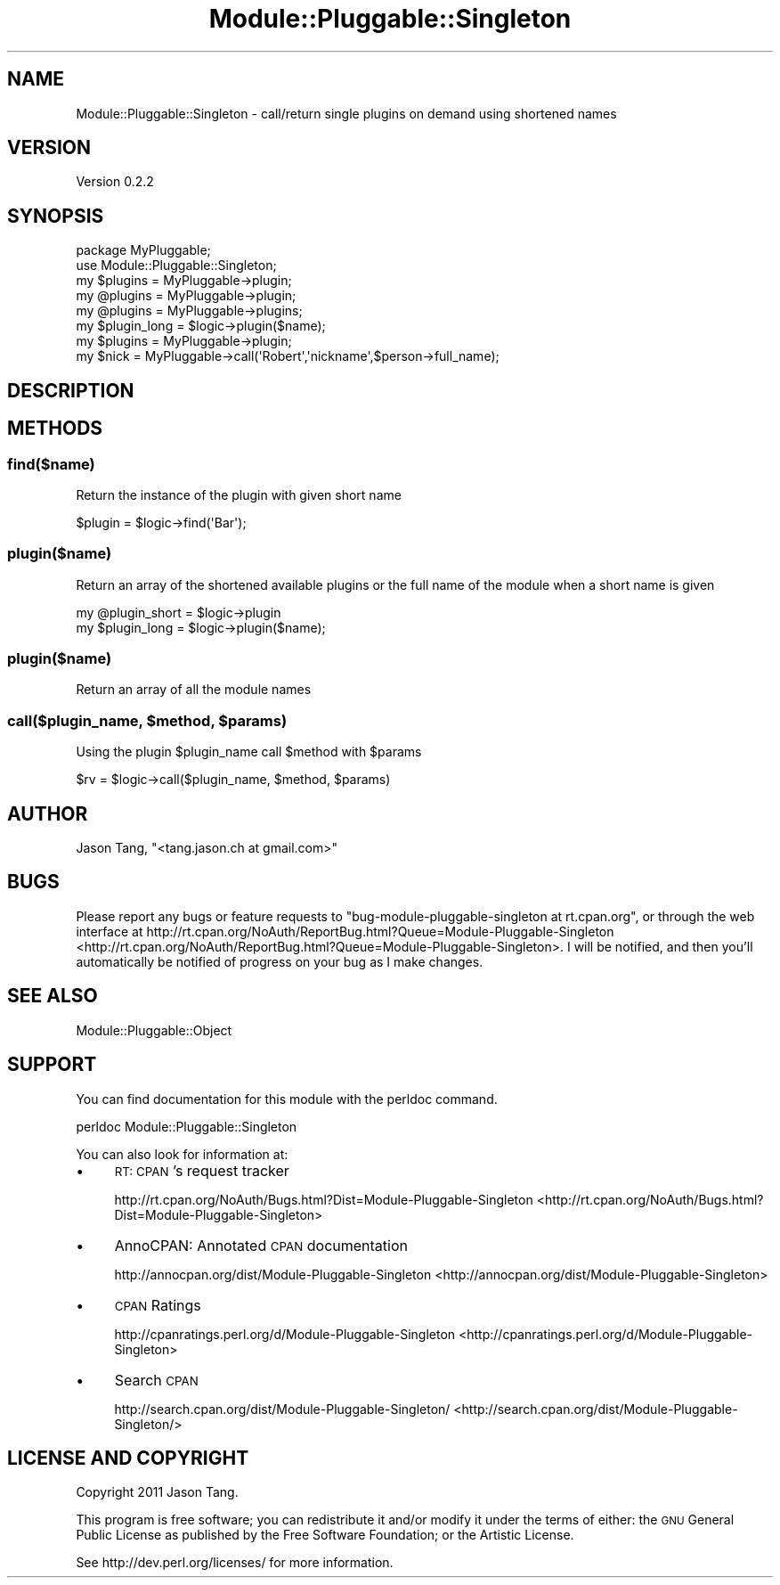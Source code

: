 .\" Automatically generated by Pod::Man 2.25 (Pod::Simple 3.16)
.\"
.\" Standard preamble:
.\" ========================================================================
.de Sp \" Vertical space (when we can't use .PP)
.if t .sp .5v
.if n .sp
..
.de Vb \" Begin verbatim text
.ft CW
.nf
.ne \\$1
..
.de Ve \" End verbatim text
.ft R
.fi
..
.\" Set up some character translations and predefined strings.  \*(-- will
.\" give an unbreakable dash, \*(PI will give pi, \*(L" will give a left
.\" double quote, and \*(R" will give a right double quote.  \*(C+ will
.\" give a nicer C++.  Capital omega is used to do unbreakable dashes and
.\" therefore won't be available.  \*(C` and \*(C' expand to `' in nroff,
.\" nothing in troff, for use with C<>.
.tr \(*W-
.ds C+ C\v'-.1v'\h'-1p'\s-2+\h'-1p'+\s0\v'.1v'\h'-1p'
.ie n \{\
.    ds -- \(*W-
.    ds PI pi
.    if (\n(.H=4u)&(1m=24u) .ds -- \(*W\h'-12u'\(*W\h'-12u'-\" diablo 10 pitch
.    if (\n(.H=4u)&(1m=20u) .ds -- \(*W\h'-12u'\(*W\h'-8u'-\"  diablo 12 pitch
.    ds L" ""
.    ds R" ""
.    ds C` ""
.    ds C' ""
'br\}
.el\{\
.    ds -- \|\(em\|
.    ds PI \(*p
.    ds L" ``
.    ds R" ''
'br\}
.\"
.\" Escape single quotes in literal strings from groff's Unicode transform.
.ie \n(.g .ds Aq \(aq
.el       .ds Aq '
.\"
.\" If the F register is turned on, we'll generate index entries on stderr for
.\" titles (.TH), headers (.SH), subsections (.SS), items (.Ip), and index
.\" entries marked with X<> in POD.  Of course, you'll have to process the
.\" output yourself in some meaningful fashion.
.ie \nF \{\
.    de IX
.    tm Index:\\$1\t\\n%\t"\\$2"
..
.    nr % 0
.    rr F
.\}
.el \{\
.    de IX
..
.\}
.\"
.\" Accent mark definitions (@(#)ms.acc 1.5 88/02/08 SMI; from UCB 4.2).
.\" Fear.  Run.  Save yourself.  No user-serviceable parts.
.    \" fudge factors for nroff and troff
.if n \{\
.    ds #H 0
.    ds #V .8m
.    ds #F .3m
.    ds #[ \f1
.    ds #] \fP
.\}
.if t \{\
.    ds #H ((1u-(\\\\n(.fu%2u))*.13m)
.    ds #V .6m
.    ds #F 0
.    ds #[ \&
.    ds #] \&
.\}
.    \" simple accents for nroff and troff
.if n \{\
.    ds ' \&
.    ds ` \&
.    ds ^ \&
.    ds , \&
.    ds ~ ~
.    ds /
.\}
.if t \{\
.    ds ' \\k:\h'-(\\n(.wu*8/10-\*(#H)'\'\h"|\\n:u"
.    ds ` \\k:\h'-(\\n(.wu*8/10-\*(#H)'\`\h'|\\n:u'
.    ds ^ \\k:\h'-(\\n(.wu*10/11-\*(#H)'^\h'|\\n:u'
.    ds , \\k:\h'-(\\n(.wu*8/10)',\h'|\\n:u'
.    ds ~ \\k:\h'-(\\n(.wu-\*(#H-.1m)'~\h'|\\n:u'
.    ds / \\k:\h'-(\\n(.wu*8/10-\*(#H)'\z\(sl\h'|\\n:u'
.\}
.    \" troff and (daisy-wheel) nroff accents
.ds : \\k:\h'-(\\n(.wu*8/10-\*(#H+.1m+\*(#F)'\v'-\*(#V'\z.\h'.2m+\*(#F'.\h'|\\n:u'\v'\*(#V'
.ds 8 \h'\*(#H'\(*b\h'-\*(#H'
.ds o \\k:\h'-(\\n(.wu+\w'\(de'u-\*(#H)/2u'\v'-.3n'\*(#[\z\(de\v'.3n'\h'|\\n:u'\*(#]
.ds d- \h'\*(#H'\(pd\h'-\w'~'u'\v'-.25m'\f2\(hy\fP\v'.25m'\h'-\*(#H'
.ds D- D\\k:\h'-\w'D'u'\v'-.11m'\z\(hy\v'.11m'\h'|\\n:u'
.ds th \*(#[\v'.3m'\s+1I\s-1\v'-.3m'\h'-(\w'I'u*2/3)'\s-1o\s+1\*(#]
.ds Th \*(#[\s+2I\s-2\h'-\w'I'u*3/5'\v'-.3m'o\v'.3m'\*(#]
.ds ae a\h'-(\w'a'u*4/10)'e
.ds Ae A\h'-(\w'A'u*4/10)'E
.    \" corrections for vroff
.if v .ds ~ \\k:\h'-(\\n(.wu*9/10-\*(#H)'\s-2\u~\d\s+2\h'|\\n:u'
.if v .ds ^ \\k:\h'-(\\n(.wu*10/11-\*(#H)'\v'-.4m'^\v'.4m'\h'|\\n:u'
.    \" for low resolution devices (crt and lpr)
.if \n(.H>23 .if \n(.V>19 \
\{\
.    ds : e
.    ds 8 ss
.    ds o a
.    ds d- d\h'-1'\(ga
.    ds D- D\h'-1'\(hy
.    ds th \o'bp'
.    ds Th \o'LP'
.    ds ae ae
.    ds Ae AE
.\}
.rm #[ #] #H #V #F C
.\" ========================================================================
.\"
.IX Title "Module::Pluggable::Singleton 3"
.TH Module::Pluggable::Singleton 3 "2012-07-01" "perl v5.14.2" "User Contributed Perl Documentation"
.\" For nroff, turn off justification.  Always turn off hyphenation; it makes
.\" way too many mistakes in technical documents.
.if n .ad l
.nh
.SH "NAME"
Module::Pluggable::Singleton \- call/return single plugins on demand using shortened names
.SH "VERSION"
.IX Header "VERSION"
Version 0.2.2
.SH "SYNOPSIS"
.IX Header "SYNOPSIS"
.Vb 2
\&    package MyPluggable;
\&    use Module::Pluggable::Singleton;
\&
\&    my $plugins = MyPluggable\->plugin;
\&    my @plugins = MyPluggable\->plugin;
\&
\&    my @plugins = MyPluggable\->plugins;
\&
\&    my $plugin_long = $logic\->plugin($name);
\&
\&    my $plugins = MyPluggable\->plugin;
\&    my $nick = MyPluggable\->call(\*(AqRobert\*(Aq,\*(Aqnickname\*(Aq,$person\->full_name);
.Ve
.SH "DESCRIPTION"
.IX Header "DESCRIPTION"
.SH "METHODS"
.IX Header "METHODS"
.SS "find($name)"
.IX Subsection "find($name)"
Return the instance of the plugin with given short name
.PP
.Vb 1
\&    $plugin = $logic\->find(\*(AqBar\*(Aq);
.Ve
.SS "plugin($name)"
.IX Subsection "plugin($name)"
Return an array of the shortened available plugins or the full name of the
module when a short name is given
.PP
.Vb 2
\&    my @plugin_short = $logic\->plugin
\&    my $plugin_long = $logic\->plugin($name);
.Ve
.SS "plugin($name)"
.IX Subsection "plugin($name)"
Return an array of all the module names
.ie n .SS "call($plugin_name, $method, $params)"
.el .SS "call($plugin_name, \f(CW$method\fP, \f(CW$params\fP)"
.IX Subsection "call($plugin_name, $method, $params)"
Using the plugin \f(CW$plugin_name\fR call \f(CW$method\fR with \f(CW$params\fR
.PP
.Vb 1
\&    $rv = $logic\->call($plugin_name, $method, $params)
.Ve
.SH "AUTHOR"
.IX Header "AUTHOR"
Jason Tang, \f(CW\*(C`<tang.jason.ch at gmail.com>\*(C'\fR
.SH "BUGS"
.IX Header "BUGS"
Please report any bugs or feature requests to \f(CW\*(C`bug\-module\-pluggable\-singleton at rt.cpan.org\*(C'\fR, or through
the web interface at http://rt.cpan.org/NoAuth/ReportBug.html?Queue=Module\-Pluggable\-Singleton <http://rt.cpan.org/NoAuth/ReportBug.html?Queue=Module-Pluggable-Singleton>.  I will be notified, and then you'll
automatically be notified of progress on your bug as I make changes.
.SH "SEE ALSO"
.IX Header "SEE ALSO"
Module::Pluggable::Object
.SH "SUPPORT"
.IX Header "SUPPORT"
You can find documentation for this module with the perldoc command.
.PP
.Vb 1
\&    perldoc Module::Pluggable::Singleton
.Ve
.PP
You can also look for information at:
.IP "\(bu" 4
\&\s-1RT:\s0 \s-1CPAN\s0's request tracker
.Sp
http://rt.cpan.org/NoAuth/Bugs.html?Dist=Module\-Pluggable\-Singleton <http://rt.cpan.org/NoAuth/Bugs.html?Dist=Module-Pluggable-Singleton>
.IP "\(bu" 4
AnnoCPAN: Annotated \s-1CPAN\s0 documentation
.Sp
http://annocpan.org/dist/Module\-Pluggable\-Singleton <http://annocpan.org/dist/Module-Pluggable-Singleton>
.IP "\(bu" 4
\&\s-1CPAN\s0 Ratings
.Sp
http://cpanratings.perl.org/d/Module\-Pluggable\-Singleton <http://cpanratings.perl.org/d/Module-Pluggable-Singleton>
.IP "\(bu" 4
Search \s-1CPAN\s0
.Sp
http://search.cpan.org/dist/Module\-Pluggable\-Singleton/ <http://search.cpan.org/dist/Module-Pluggable-Singleton/>
.SH "LICENSE AND COPYRIGHT"
.IX Header "LICENSE AND COPYRIGHT"
Copyright 2011 Jason Tang.
.PP
This program is free software; you can redistribute it and/or modify it
under the terms of either: the \s-1GNU\s0 General Public License as published
by the Free Software Foundation; or the Artistic License.
.PP
See http://dev.perl.org/licenses/ for more information.
